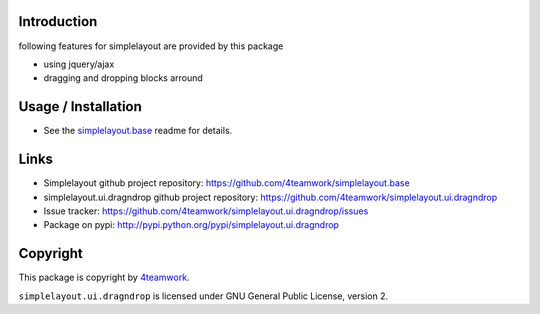 Introduction
============

following features for simplelayout are provided by this package

* using jquery/ajax
* dragging and dropping blocks arround


Usage / Installation
====================

- See the `simplelayout.base <https://github.com/4teamwork/simplelayout.base>`_
  readme for details.


Links
=====

- Simplelayout github project repository: https://github.com/4teamwork/simplelayout.base
- simplelayout.ui.dragndrop github project repository: https://github.com/4teamwork/simplelayout.ui.dragndrop
- Issue tracker: https://github.com/4teamwork/simplelayout.ui.dragndrop/issues
- Package on pypi: http://pypi.python.org/pypi/simplelayout.ui.dragndrop


Copyright
=========

This package is copyright by `4teamwork <http://www.4teamwork.ch/>`_.

``simplelayout.ui.dragndrop`` is licensed under GNU General Public License, version 2.
